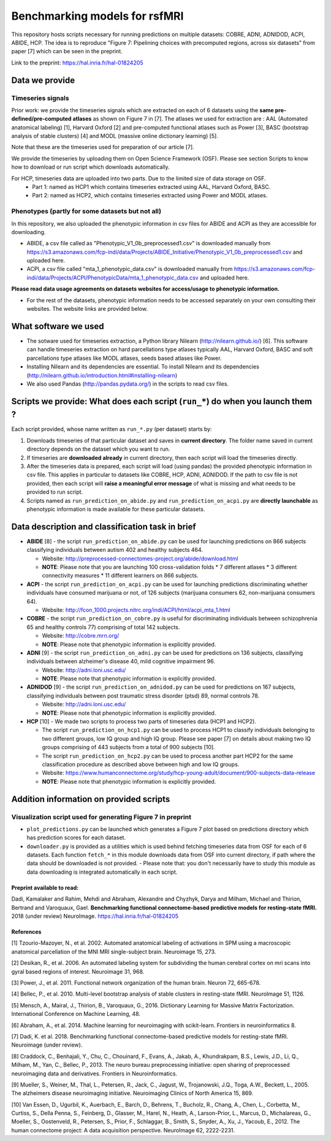 Benchmarking models for rsfMRI
==============================

This repository hosts scripts necessary for running predictions on multiple datasets: COBRE, ADNI, ADNIDOD, ACPI, ABIDE, HCP. The idea is to reproduce "Figure 7: Pipelining choices with precomputed regions, across six datasets" from paper [7] which can be seen in the preprint.

Link to the preprint: https://hal.inria.fr/hal-01824205

Data we provide
---------------

Timeseries signals
~~~~~~~~~~~~~~~~~~~

Prior work: we provide the timeseries signals which are extracted on each of 6 datasets using the **same pre-defined/pre-computed atlases** as shown on Figure 7 in [7]. The atlases we used for extraction are : AAL (Automated anatomical labeling) [1], Harvard Oxford [2] and pre-computed functional atlases such as Power [3], BASC (bootstrap analysis of stable clusters) [4] and MODL (massive online dictionary learning) [5].

Note that these are the timeseries used for preparation of our article [7].

We provide the timeseries by uploading them on Open Science Framework (OSF). Please see section Scripts to know how to download or run script which downloads automatically.

For HCP, timeseries data are uploaded into two parts. Due to the limited size of data storage on OSF.
 - Part 1: named as HCP1 which contains timeseries extracted using AAL, Harvard Oxford, BASC. 
 - Part 2: named as HCP2, which contains timeseries extracted using Power and MODL atlases.
 
Phenotypes (partly for some datasets but not all)
~~~~~~~~~~~~~~~~~~~~~~~~~~~~~~~~~~~~~~~~~~~~~~~~~~

In this repository, we also uploaded the phenotypic information in csv files for ABIDE and ACPI as they are accessible for downloading.

- ABIDE, a csv file called as "Phenotypic_V1_0b_preprocessed1.csv" is downloaded manually from https://s3.amazonaws.com/fcp-indi/data/Projects/ABIDE_Initiative/Phenotypic_V1_0b_preprocessed1.csv and uploaded here.

- ACPI, a csv file called "mta_1_phenotypic_data.csv" is downloaded manually from https://s3.amazonaws.com/fcp-indi/data/Projects/ACPI/PhenotypicData/mta_1_phenotypic_data.csv  and uploaded here.

**Please read data usage agreements on datasets websites for access/usage to phenotypic information.**

- For the rest of the datasets, phenotypic information needs to be accessed separately on your own consulting their websites. The website links are provided below.

What software we used
----------------------
- The sotware used for timeseries extraction, a Python library Nilearn (http://nilearn.github.io/) [6]. This software can handle   timeseries extraction on hard parcellations type atlases typically AAL, Harvard Oxford, BASC and soft parcellations type atlases  like MODL atlases, seeds based atlases like Power.

- Installing Nilearn and its dependencies are essential. To install Nilearn and its dependencies (http://nilearn.github.io/introduction.html#installing-nilearn) 

- We also used Pandas (http://pandas.pydata.org/) in the scripts to read csv files.

Scripts we provide: What does each script (``run_*``) do when you launch them ?
-------------------------------------------------------------------------------

Each script provided, whose name written as ``run_*.py`` (per dataset) starts by:

1. Downloads timeseries of that particular dataset and saves in **current directory**. The folder name saved in current directory depends on the dataset which you want to run.

2. If timeseries are **downloaded already** in current directory, then each script will load the timeseries directly.

3. After the timeseries data is prepared, each script will load (using pandas) the provided phenotypic information in csv file. This applies in particular to datasets like COBRE, HCP, ADNI, ADNIDOD. If the path to csv file is not provided, then each script will **raise a meaningful error message** of what is missing and what needs to be provided to run script.

4. Scripts named as ``run_prediction_on_abide.py`` and ``run_prediction_on_acpi.py`` are **directly launchable** as phenotypic information is made available for these particular datasets.

Data description and classification task in brief
--------------------------------------------------

- **ABIDE** [8] - the script ``run_prediction_on_abide.py`` can be used for launching predictions on 866 subjects classifying individuals between autism 402 and healthy subjects 464.

  - Website: http://preprocessed-connectomes-project.org/abide/download.html
  
  - **NOTE**: Please note that you are launching 100 cross-validation folds * 7 different atlases * 3 different connectivity measures * 11 different learners on 866 subjects.

- **ACPI** - the script ``run_prediction_on_acpi.py`` can be used for launching predictions discriminating whether individuals have consumed marijuana or not, of 126 subjects (marijuana consumers 62, non-marijuana consumers 64). 

  - Website: http://fcon_1000.projects.nitrc.org/indi/ACPI/html/acpi_mta_1.html
  
- **COBRE** - the script ``run_prediction_on_cobre.py`` is useful for discriminating individuals between schizophrenia 65 and healthy controls 77) comprising of total 142 subjects.

  - Website: http://cobre.mrn.org/
   
  - **NOTE**: Please note that phenotypic information is explicitly provided.

- **ADNI** [9] - the script ``run_prediction_on_adni.py`` can be used for predictions on 136 subjects, classifying individuals between alzheimer's disease 40, mild cognitive impairment 96.

  - Website: http://adni.loni.usc.edu/
   
  - **NOTE**: Please note that phenotypic information is explicitly provided.

- **ADNIDOD** [9] - the script ``run_prediction_on_adnidod.py`` can be used for predictions on 167 subjects, classifying individuals between post traumatic stress disorder (ptsd) 89, normal controls 78.

  - Website: http://adni.loni.usc.edu/
   
  - **NOTE**: Please note that phenotypic information is explicitly provided.
   
- **HCP** [10] - We made two scripts to process two parts of timeseries data (HCP1 and HCP2).

  - The script ``run_prediction_on_hcp1.py`` can be used to process HCP1 to classify individuals belonging to two different groups, low IQ group and high IQ group. Please see paper [7] on details about making two IQ groups comprising of 443 subjects from a total of 900 subjects [10]. 
   
  -  The script ``run_prediction_on_hcp2.py`` can be used to process another part HCP2 for the same classification procedure as described above between high and low IQ groups.
   
  - Website: https://www.humanconnectome.org/study/hcp-young-adult/document/900-subjects-data-release
   
  - **NOTE**: Please note that phenotypic information is explicitly provided.


Addition information on provided scripts
-----------------------------------------

Visualization script used for generating Figure 7 in preprint
~~~~~~~~~~~~~~~~~~~~~~~~~~~~~~~~~~~~~~~~~~~~~~~~~~~~~~~~~~~~~

- ``plot_predictions.py`` can be launched which generates a Figure 7 plot based on predictions directory which has prediction scores for each dataset.

- ``downloader.py`` is provided as a utilities which is used behind fetching timeseries data from OSF for each of 6 datasets. Each function ``fetch_*`` in this module downloads data from OSF into current directory, if path where the data should be downloaded is not provided.
  - Please note that: you don't necessarily have to study this module as data downloading is integrated automatically in each script. 


Preprint available to read:
^^^^^^^^^^^^^^^^^^^^^^^^^^^

Dadi, Kamalaker and Rahim, Mehdi and Abraham, Alexandre and Chyzhyk, Darya and Milham, Michael and Thirion, Bertrand and Varoquaux, Gael. **Benchmarking functional connectome-based predictive models for resting-state fMRI.**  2018 (under review) NeuroImage. https://hal.inria.fr/hal-01824205


References
^^^^^^^^^^

[1] Tzourio-Mazoyer, N., et al. 2002. Automated anatomical labeling of activations in SPM using a macroscopic anatomical        parcellation of the MNI MRI single-subject brain. Neuroimage 15, 273.

[2] Desikan, R., et al. 2006. An automated labeling system for subdividing the human cerebral cortex on mri scans into gyral     based regions of interest. Neuroimage 31, 968.

[3] Power, J., et al. 2011. Functional network organization of the human brain. Neuron 72, 665-678.

[4] Bellec, P., et al. 2010. Multi-level bootstrap analysis of stable clusters in resting-state fMRI. NeuroImage 51, 1126.

[5] Mensch, A., Mairal, J., Thirion, B., Varoquaux, G., 2016. Dictionary Learning for Massive Matrix Factorization. International Conference on Machine Learning, 48.

[6] Abraham, A., et al. 2014. Machine learning for neuroimaging with scikit-learn. Frontiers in neuroinformatics 8.

[7] Dadi, K. et al. 2018. Benchmarking functional connectome-based predictive models for resting-state fMRI. Neuroimage (under review).
    
[8] Craddock, C., Benhajali, Y., Chu, C., Chouinard, F., Evans, A., Jakab, A., Khundrakpam, B.S., Lewis, J.D., Li, Q., Milham, M., Yan, C., Bellec, P., 2013. The neuro bureau preprocessing initiative: open sharing of preprocessed neuroimaging data and derivatives. Frontiers in Neuroinformatics.

[9] Mueller, S.,  Weiner, M., Thal, L., Petersen, R., Jack, C., Jagust, W., Trojanowski, J.Q., Toga, A.W., Beckett, L., 2005. The alzheimers disease neuroimaging initiative. Neuroimaging Clinics of North America 15, 869.

[10] Van Essen, D., Ugurbil, K., Auerbach, E., Barch, D., Behrens, T., Bucholz, R., Chang, A., Chen, L., Corbetta, M., Curtiss, S., Della Penna, S., Feinberg, D., Glasser, M., Harel, N., Heath, A., Larson-Prior, L., Marcus, D., Michalareas, G., Moeller, S., Oostenveld, R., Petersen, S., Prior, F., Schlaggar, B., Smith, S., Snyder, A., Xu, J., Yacoub, E., 2012. The human connectome project: A data acquisition perspective. NeuroImage 62, 2222-2231.
